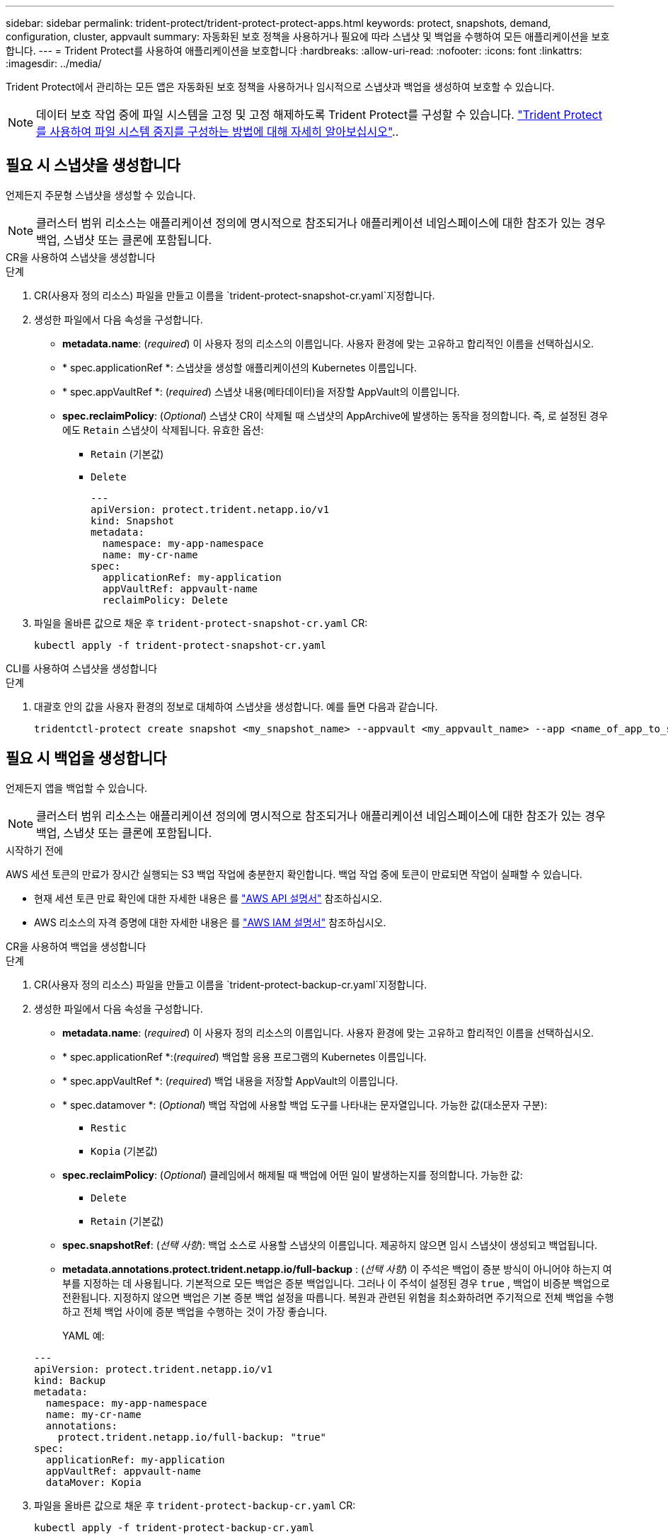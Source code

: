 ---
sidebar: sidebar 
permalink: trident-protect/trident-protect-protect-apps.html 
keywords: protect, snapshots, demand, configuration, cluster, appvault 
summary: 자동화된 보호 정책을 사용하거나 필요에 따라 스냅샷 및 백업을 수행하여 모든 애플리케이션을 보호합니다. 
---
= Trident Protect를 사용하여 애플리케이션을 보호합니다
:hardbreaks:
:allow-uri-read: 
:nofooter: 
:icons: font
:linkattrs: 
:imagesdir: ../media/


[role="lead"]
Trident Protect에서 관리하는 모든 앱은 자동화된 보호 정책을 사용하거나 임시적으로 스냅샷과 백업을 생성하여 보호할 수 있습니다.


NOTE: 데이터 보호 작업 중에 파일 시스템을 고정 및 고정 해제하도록 Trident Protect를 구성할 수 있습니다. link:trident-protect-requirements.html#protecting-data-with-kubevirt-vms["Trident Protect를 사용하여 파일 시스템 중지를 구성하는 방법에 대해 자세히 알아보십시오"]..



== 필요 시 스냅샷을 생성합니다

언제든지 주문형 스냅샷을 생성할 수 있습니다.


NOTE: 클러스터 범위 리소스는 애플리케이션 정의에 명시적으로 참조되거나 애플리케이션 네임스페이스에 대한 참조가 있는 경우 백업, 스냅샷 또는 클론에 포함됩니다.

[role="tabbed-block"]
====
.CR을 사용하여 스냅샷을 생성합니다
--
.단계
. CR(사용자 정의 리소스) 파일을 만들고 이름을 `trident-protect-snapshot-cr.yaml`지정합니다.
. 생성한 파일에서 다음 속성을 구성합니다.
+
** *metadata.name*: (_required_) 이 사용자 정의 리소스의 이름입니다. 사용자 환경에 맞는 고유하고 합리적인 이름을 선택하십시오.
** * spec.applicationRef *: 스냅샷을 생성할 애플리케이션의 Kubernetes 이름입니다.
** * spec.appVaultRef *: (_required_) 스냅샷 내용(메타데이터)을 저장할 AppVault의 이름입니다.
** *spec.reclaimPolicy*: (_Optional_) 스냅샷 CR이 삭제될 때 스냅샷의 AppArchive에 발생하는 동작을 정의합니다. 즉, 로 설정된 경우에도 `Retain` 스냅샷이 삭제됩니다. 유효한 옵션:
+
*** `Retain` (기본값)
*** `Delete`
+
[source, yaml]
----
---
apiVersion: protect.trident.netapp.io/v1
kind: Snapshot
metadata:
  namespace: my-app-namespace
  name: my-cr-name
spec:
  applicationRef: my-application
  appVaultRef: appvault-name
  reclaimPolicy: Delete
----




. 파일을 올바른 값으로 채운 후 `trident-protect-snapshot-cr.yaml` CR:
+
[source, console]
----
kubectl apply -f trident-protect-snapshot-cr.yaml
----


--
.CLI를 사용하여 스냅샷을 생성합니다
--
.단계
. 대괄호 안의 값을 사용자 환경의 정보로 대체하여 스냅샷을 생성합니다. 예를 들면 다음과 같습니다.
+
[source, console]
----
tridentctl-protect create snapshot <my_snapshot_name> --appvault <my_appvault_name> --app <name_of_app_to_snapshot> -n <application_namespace>
----


--
====


== 필요 시 백업을 생성합니다

언제든지 앱을 백업할 수 있습니다.


NOTE: 클러스터 범위 리소스는 애플리케이션 정의에 명시적으로 참조되거나 애플리케이션 네임스페이스에 대한 참조가 있는 경우 백업, 스냅샷 또는 클론에 포함됩니다.

.시작하기 전에
AWS 세션 토큰의 만료가 장시간 실행되는 S3 백업 작업에 충분한지 확인합니다. 백업 작업 중에 토큰이 만료되면 작업이 실패할 수 있습니다.

* 현재 세션 토큰 만료 확인에 대한 자세한 내용은 를 https://docs.aws.amazon.com/STS/latest/APIReference/API_GetSessionToken.html["AWS API 설명서"^] 참조하십시오.
* AWS 리소스의 자격 증명에 대한 자세한 내용은 를 https://docs.aws.amazon.com/IAM/latest/UserGuide/id_credentials_temp_use-resources.html["AWS IAM 설명서"^] 참조하십시오.


[role="tabbed-block"]
====
.CR을 사용하여 백업을 생성합니다
--
.단계
. CR(사용자 정의 리소스) 파일을 만들고 이름을 `trident-protect-backup-cr.yaml`지정합니다.
. 생성한 파일에서 다음 속성을 구성합니다.
+
** *metadata.name*: (_required_) 이 사용자 정의 리소스의 이름입니다. 사용자 환경에 맞는 고유하고 합리적인 이름을 선택하십시오.
** * spec.applicationRef *:(_required_) 백업할 응용 프로그램의 Kubernetes 이름입니다.
** * spec.appVaultRef *: (_required_) 백업 내용을 저장할 AppVault의 이름입니다.
** * spec.datamover *: (_Optional_) 백업 작업에 사용할 백업 도구를 나타내는 문자열입니다. 가능한 값(대소문자 구분):
+
*** `Restic`
*** `Kopia` (기본값)


** *spec.reclaimPolicy*: (_Optional_) 클레임에서 해제될 때 백업에 어떤 일이 발생하는지를 정의합니다. 가능한 값:
+
*** `Delete`
*** `Retain` (기본값)


** *spec.snapshotRef*: (_선택 사항_): 백업 소스로 사용할 스냅샷의 이름입니다. 제공하지 않으면 임시 스냅샷이 생성되고 백업됩니다.
** *metadata.annotations.protect.trident.netapp.io/full-backup* : (_선택 사항_) 이 주석은 백업이 증분 방식이 아니어야 하는지 여부를 지정하는 데 사용됩니다. 기본적으로 모든 백업은 증분 백업입니다. 그러나 이 주석이 설정된 경우 `true` , 백업이 비증분 백업으로 전환됩니다. 지정하지 않으면 백업은 기본 증분 백업 설정을 따릅니다. 복원과 관련된 위험을 최소화하려면 주기적으로 전체 백업을 수행하고 전체 백업 사이에 증분 백업을 수행하는 것이 가장 좋습니다.
+
YAML 예:

+
[source, yaml]
----
---
apiVersion: protect.trident.netapp.io/v1
kind: Backup
metadata:
  namespace: my-app-namespace
  name: my-cr-name
  annotations:
    protect.trident.netapp.io/full-backup: "true"
spec:
  applicationRef: my-application
  appVaultRef: appvault-name
  dataMover: Kopia
----


. 파일을 올바른 값으로 채운 후 `trident-protect-backup-cr.yaml` CR:
+
[source, console]
----
kubectl apply -f trident-protect-backup-cr.yaml
----


--
.CLI를 사용하여 백업을 생성합니다
--
.단계
. 대괄호 안의 값을 사용자 환경의 정보로 대체하여 백업을 만듭니다. 예를 들면 다음과 같습니다.
+
[source, console]
----
tridentctl-protect create backup <my_backup_name> --appvault <my-vault-name> --app <name_of_app_to_back_up> --data-mover <Kopia_or_Restic> -n <application_namespace>
----
+
필요에 따라 플래그를 사용하여 백업이 비증분 백업이어야 하는지 여부를 지정할 수 `--full-backup` 있습니다. 기본적으로 모든 백업은 증분 백업입니다. 이 플래그를 사용하면 백업이 비증분 백업이 됩니다. 전체 백업을 주기적으로 수행한 다음 전체 백업 사이에 증분 백업을 수행하여 복원과 관련된 위험을 최소화하는 것이 좋습니다.



--
====


== 데이터 보호 스케줄을 생성합니다

보호 정책은 정의된 일정에 따라 스냅샷, 백업 또는 둘 다를 생성하여 앱을 보호합니다.  매시간, 매일, 매주, 매월 스냅샷과 백업을 만들도록 선택할 수 있으며, 보관할 복사본 수를 지정할 수 있습니다.  full-backup-rule 주석을 사용하여 비증분 전체 백업을 예약할 수 있습니다.  기본적으로 모든 백업은 증분 백업입니다.  주기적으로 전체 백업을 수행하고 그 사이에 증분 백업을 수행하면 복원과 관련된 위험을 줄이는 데 도움이 됩니다.

[NOTE]
====
* 스냅샷에 대한 일정은 다음을 설정하여 생성할 수 있습니다. `backupRetention` 0으로 그리고 `snapshotRetention` 0보다 큰 값으로.  환경 `snapshotRetention` 0으로 설정하면 예약된 백업은 여전히 스냅샷을 생성하지만, 이는 임시적이며 백업이 완료되면 즉시 삭제됩니다.
* 클러스터 범위 리소스는 애플리케이션 정의에 명시적으로 참조되거나 애플리케이션 네임스페이스에 대한 참조가 있는 경우 백업, 스냅샷 또는 클론에 포함됩니다.


====
[role="tabbed-block"]
====
.CR을 사용하여 일정을 생성합니다
--
.단계
. CR(사용자 정의 리소스) 파일을 만들고 이름을 `trident-protect-schedule-cr.yaml`지정합니다.
. 생성한 파일에서 다음 속성을 구성합니다.
+
** *metadata.name*: (_required_) 이 사용자 정의 리소스의 이름입니다. 사용자 환경에 맞는 고유하고 합리적인 이름을 선택하십시오.
** * spec.datamover *: (_Optional_) 백업 작업에 사용할 백업 도구를 나타내는 문자열입니다. 가능한 값(대소문자 구분):
+
*** `Restic`
*** `Kopia` (기본값)


** * spec.applicationRef *: 백업할 응용 프로그램의 Kubernetes 이름입니다.
** * spec.appVaultRef *: (_required_) 백업 내용을 저장할 AppVault의 이름입니다.
** *spec.backupRetention*: 보관할 백업 수.  0은 백업을 생성하지 않음을 나타냅니다(스냅샷만 생성).
** * spec.snapshotRetention *: 보존할 스냅샷 수입니다. 0은 스냅샷을 생성하지 않아야 함을 나타냅니다.
** *spec.granularity*: 일정이 실행되는 빈도. 가능한 값과 필수 관련 필드:
+
*** `Hourly`(지정해야 함) `spec.minute` )
*** `Daily`(지정해야 함) `spec.minute` 그리고 `spec.hour` )
*** `Weekly`(지정해야 함) `spec.minute, spec.hour` , 그리고 `spec.dayOfWeek` )
*** `Monthly`(지정해야 함) `spec.minute, spec.hour` , 그리고 `spec.dayOfMonth` )
*** `Custom`


** *spec.dayOfMonth*: (_선택 사항_) 일정을 실행해야 하는 날짜(1~31)입니다.  세분성이 설정된 경우 이 필드가 필요합니다. `Monthly` .  값은 문자열로 제공되어야 합니다.
** *spec.dayOfWeek*: (_선택 사항_) 일정을 실행해야 하는 요일(0~7).  0 또는 7의 값은 일요일을 나타냅니다.  세분성이 설정된 경우 이 필드가 필요합니다. `Weekly` .  값은 문자열로 제공되어야 합니다.
** *spec.hour*: (_선택 사항_) 일정을 실행해야 하는 시간(0~23)입니다.  세분성이 설정된 경우 이 필드가 필요합니다. `Daily` , `Weekly` , 또는 `Monthly` .  값은 문자열로 제공되어야 합니다.
** *spec.minute*: (_선택 사항_) 일정을 실행해야 하는 분(0~59)입니다.  세분성이 설정된 경우 이 필드가 필요합니다. `Hourly` , `Daily` , `Weekly` , 또는 `Monthly` .  값은 문자열로 제공되어야 합니다.
** *metadata.annotations.protect.trident.netapp.io/full-backup-rule*: (_선택 사항_) 이 주석은 전체 백업을 예약하기 위한 규칙을 지정하는 데 사용됩니다. 설정할 수 있습니다 `always` 지속적인 전체 백업을 위해 사용하거나 요구 사항에 맞게 사용자 정의할 수 있습니다. 예를 들어, 일별 단위를 선택하면 전체 백업을 수행할 요일을 지정할 수 있습니다.
+
백업 및 스냅샷 일정에 대한 YAML 예:

+
[source, yaml]
----
---
apiVersion: protect.trident.netapp.io/v1
kind: Schedule
metadata:
  namespace: my-app-namespace
  name: my-cr-name
  annotations:
    protect.trident.netapp.io/full-backup-rule: "Monday,Thursday"
spec:
  dataMover: Kopia
  applicationRef: my-application
  appVaultRef: appvault-name
  backupRetention: "15"
  snapshotRetention: "15"
  granularity: Daily
  hour: "0"
  minute: "0"
----
+
스냅샷 전용 일정에 대한 YAML 예:

+
[source, yaml]
----
---
apiVersion: protect.trident.netapp.io/v1
kind: Schedule
metadata:
  namespace: my-app-namespace
  name: my-snapshot-schedule
spec:
  applicationRef: my-application
  appVaultRef: appvault-name
  backupRetention: "0"
  snapshotRetention: "15"
  granularity: Daily
  hour: "2"
  minute: "0"
----


. 파일을 올바른 값으로 채운 후 `trident-protect-schedule-cr.yaml` CR:
+
[source, console]
----
kubectl apply -f trident-protect-schedule-cr.yaml
----


--
.CLI를 사용하여 일정을 생성합니다
--
.단계
. 괄호 안의 값을 사용자 환경의 정보로 대체하여 보호 스케줄을 생성합니다. 예를 들면 다음과 같습니다.
+

NOTE: 을 사용하여 `tridentctl-protect create schedule --help` 이 명령에 대한 자세한 도움말 정보를 볼 수 있습니다.

+
[source, console]
----
tridentctl-protect create schedule <my_schedule_name> --appvault <my_appvault_name> --app <name_of_app_to_snapshot> --backup-retention <how_many_backups_to_retain> --data-mover <Kopia_or_Restic> --day-of-month <day_of_month_to_run_schedule> --day-of-week <day_of_month_to_run_schedule> --granularity <frequency_to_run> --hour <hour_of_day_to_run> --minute <minute_of_hour_to_run> --recurrence-rule <recurrence> --snapshot-retention <how_many_snapshots_to_retain> -n <application_namespace> --full-backup-rule <string>
----
+
고정 전체 백업을 위해 플래그를 `always` 설정하거나 요구 사항에 따라 사용자 지정할 수 `--full-backup-rule` 있습니다. 예를 들어, 매일 세분화를 선택하는 경우 전체 백업이 수행되는 요일을 지정할 수 있습니다. 예를 들어 월요일과 목요일에 전체 백업을 예약하려면 을 `--full-backup-rule "Monday,Thursday"` 사용합니다.

+
스냅샷 전용 일정의 경우 다음을 설정합니다. `--backup-retention 0` 0보다 큰 값을 지정합니다. `--snapshot-retention` .



--
====


== 스냅샷을 삭제합니다

더 이상 필요하지 않은 예약된 스냅샷 또는 주문형 스냅샷을 삭제합니다.

.단계
. 스냅샷과 연결된 스냅샷 CR을 제거합니다.
+
[source, console]
----
kubectl delete snapshot <snapshot_name> -n my-app-namespace
----




== 백업을 삭제합니다

더 이상 필요하지 않은 예약된 백업 또는 필요 시 백업을 삭제합니다.


NOTE: 회수 정책이 설정되어 있는지 확인하십시오.  `Delete` 개체 저장소에서 모든 백업 데이터를 제거합니다. 정책의 기본 설정은 다음과 같습니다.  `Retain` 실수로 인한 데이터 손실을 방지하기 위해. 정책이 변경되지 않으면  `Delete` 백업 데이터는 개체 스토리지에 남아 있으며 수동으로 삭제해야 합니다.

.단계
. 백업과 연결된 백업 CR을 제거합니다.
+
[source, console]
----
kubectl delete backup <backup_name> -n my-app-namespace
----




== 백업 작업의 상태를 확인합니다

명령줄을 사용하여 진행 중이거나, 완료되었거나, 실패한 백업 작업의 상태를 확인할 수 있습니다.

.단계
. 다음 명령을 사용하여 백업 작업의 상태를 검색하여 대괄호의 값을 사용자 환경의 정보로 바꿉니다.
+
[source, console]
----
kubectl get backup -n <namespace_name> <my_backup_cr_name> -o jsonpath='{.status}'
----




== Azure-NetApp-files(ANF) 작업을 위한 백업 및 복원이 가능합니다

Trident Protect를 설치한 경우 Azure-NetApp-files 스토리지 클래스를 사용하고 Trident 24.06 이전에 생성된 스토리지 백엔드에 공간 효율적인 백업 및 복원 기능을 사용할 수 있습니다. 이 기능은 NFSv4 볼륨에 적용되며 용량 풀에서 추가 공간을 사용하지 않습니다.

.시작하기 전에
다음을 확인합니다.

* Trident Protect가 설치되어 있습니다.
* Trident Protect에서 애플리케이션을 정의했습니다. 이 응용 프로그램은 이 절차를 완료할 때까지 제한된 보호 기능을 제공합니다.
*  `azure-netapp-files`스토리지 백엔드의 기본 스토리지 클래스로 선택했습니다.


.구성 단계를 위해 확장합니다
[%collapsible]
====
. Trident 24.10으로 업그레이드하기 전에 ANF 볼륨을 생성한 경우 Trident에서 다음을 수행하십시오.
+
.. Azure-NetApp-files 기반이며 애플리케이션과 연결된 각 PV에 대해 스냅샷 디렉토리를 활성화합니다.
+
[source, console]
----
tridentctl update volume <pv name> --snapshot-dir=true -n trident
----
.. 연결된 각 PV에 대해 스냅샷 디렉토리가 활성화되었는지 확인합니다.
+
[source, console]
----
tridentctl get volume <pv name> -n trident -o yaml | grep snapshotDir
----
+
응답:

+
[listing]
----
snapshotDirectory: "true"
----
+
스냅샷 디렉토리가 활성화되지 않은 경우 Trident Protect는 일반 백업 기능을 선택하여 백업 프로세스 중에 용량 풀의 공간을 일시적으로 사용합니다. 이 경우 용량 풀에서 백업 중인 볼륨 크기의 임시 볼륨을 생성할 수 있는 충분한 공간이 있는지 확인합니다.





.결과
Trident Protect를 통해 애플리케이션이 백업 및 복원 준비가 되어 있습니다. 각 PVC는 백업 및 복원을 위해 다른 응용 프로그램에서 사용할 수도 있습니다.

====